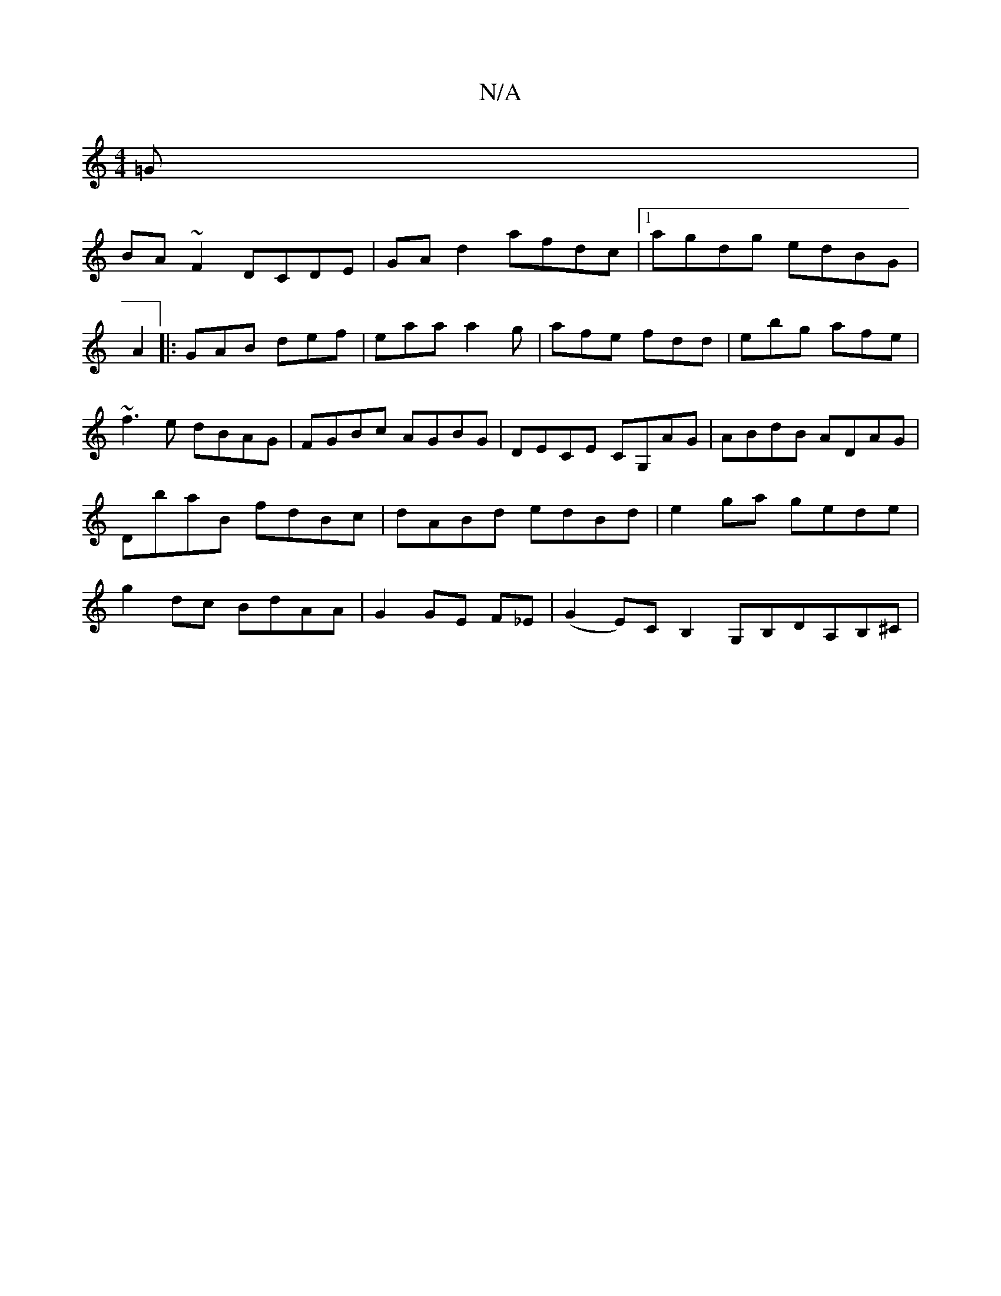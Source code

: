 X:1
T:N/A
M:4/4
R:N/A
K:Cmajor
=G|
BA~F2 DCDE|GAd2 afdc|1 agdg edBG|
A2 |: GAB def | eaa a2g | afe fdd | ebg afe | ~f3e dBAG|FGBc AGBG|DECE CG,AG|ABdB ADAG|DbaB fdBc|dABd edBd|e2 ga gede|g2dc BdAA|G2GE F_E|(G2 E)C B,2 G,B,DA,B,^C|
